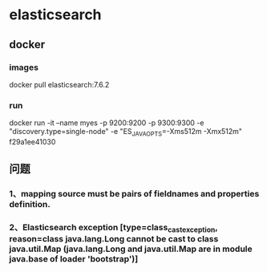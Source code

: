* elasticsearch

** docker
*** images
docker pull elasticsearch:7.6.2
*** run
docker run -it --name myes -p 9200:9200 -p 9300:9300 -e "discovery.type=single-node" -e "ES_JAVA_OPTS=-Xms512m -Xmx512m" f29a1ee41030
** 问题
*** 1、mapping source must be pairs of fieldnames and properties definition.
*** 2、Elasticsearch exception [type=class_cast_exception, reason=class java.lang.Long cannot be cast to class java.util.Map (java.lang.Long and java.util.Map are in module java.base of loader 'bootstrap')]

